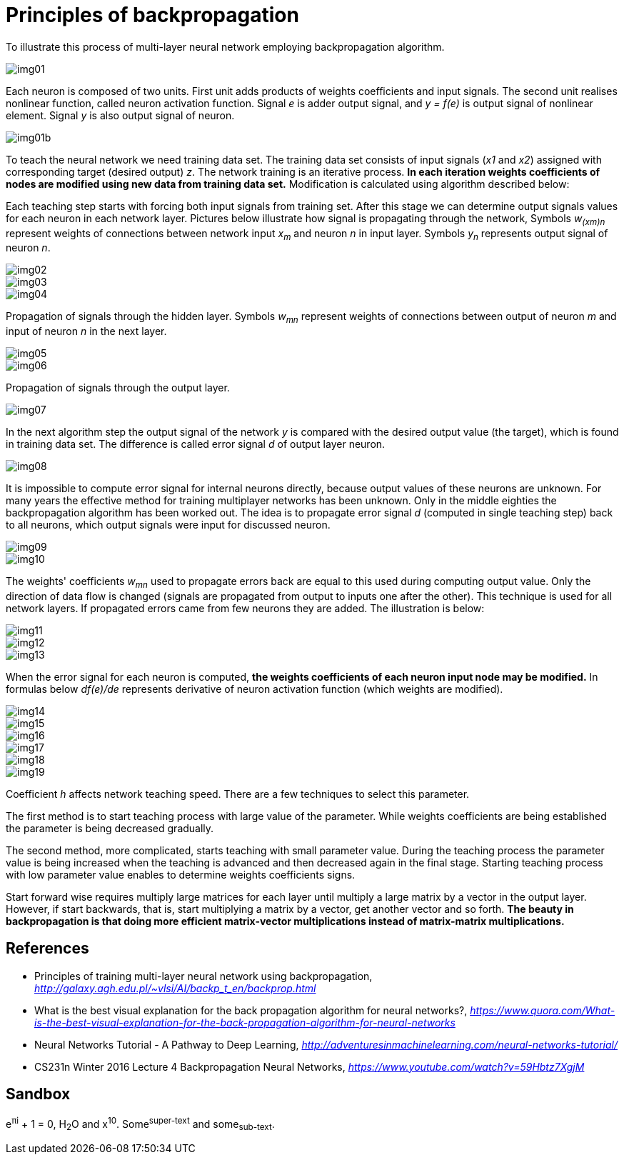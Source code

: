 Principles of backpropagation
=============================

To illustrate this process of multi-layer neural network employing backpropagation algorithm.

image::img01.gif[img01]

Each neuron is composed of two units. First unit adds products of weights coefficients and input signals. The second unit realises nonlinear function, called neuron activation function. Signal _e_ is adder output signal, and _y = f(e)_ is output signal of nonlinear element. Signal _y_ is also output signal of neuron.

image::img01b.gif[img01b]

To teach the neural network we need training data set. The training data set consists of input signals (_x1_ and _x2_) assigned with corresponding target (desired output) _z_. The network training is an iterative process. **In each iteration weights coefficients of nodes are modified using new data from training data set.** Modification is calculated using algorithm described below:

Each teaching step starts with forcing both input signals from training set. After this stage we can determine output signals values for each neuron in each network layer. Pictures below illustrate how signal is propagating through the network, Symbols _w~(xm)n~_ represent weights of connections between network input _x~m~_ and neuron _n_ in input layer. Symbols _y~n~_ represents output signal of neuron _n_.

image::img02.gif[img02]

image::img03.gif[img03]

image::img04.gif[img04]

Propagation of signals through the hidden layer. Symbols _w~mn~_ represent weights of connections between output of neuron _m_ and input of neuron _n_ in the next layer.

image::img05.gif[img05]

image::img06.gif[img06]

Propagation of signals through the output layer.

image::img07.gif[img07]

In the next algorithm step the output signal of the network _y_ is compared with the desired output value (the target), which is found in training data set. The difference is called error signal _d_ of output layer neuron.

image::img08.gif[img08]

It is impossible to compute error signal for internal neurons directly, because output values of these neurons are unknown. For many years the effective method for training multiplayer networks has been unknown. Only in the middle eighties the backpropagation algorithm has been worked out. The idea is to propagate error signal _d_ (computed in single teaching step) back to all neurons, which output signals were input for discussed neuron.

image::img09.gif[img09]

image::img10.gif[img10]

The weights' coefficients _w~mn~_ used to propagate errors back are equal to this used during computing output value. Only the direction of data flow is changed (signals are propagated from output to inputs one after the other). This technique is used for all network layers. If propagated errors came from few neurons they are added. The illustration is below:

image::img11.gif[img11]

image::img12.gif[img12]

image::img13.gif[img13]

When the error signal for each neuron is computed, **the weights coefficients of each neuron input node may be modified.** In formulas below _df(e)/de_ represents derivative of neuron activation function (which weights are modified).

image::img14.gif[img14]

image::img15.gif[img15]

image::img16.gif[img16]

image::img17.gif[img17]

image::img18.gif[img18]

image::img19.gif[img19]

Coefficient _h_ affects network teaching speed. There are a few techniques to select this parameter.

The first method is to start teaching process with large value of the parameter. While weights coefficients are being established the parameter is being decreased gradually. 

The second method, more complicated, starts teaching with small parameter value. During the teaching process the parameter value is being increased when the teaching is advanced and then decreased again in the final stage. Starting teaching process with low parameter value enables to determine weights coefficients signs.

Start forward wise requires multiply large matrices for each layer until multiply a large matrix by a vector in the output layer. However, if start backwards, that is, start multiplying a matrix by a vector, get another vector and so forth. **The beauty in backpropagation is that doing more efficient matrix-vector multiplications instead of matrix-matrix multiplications.**


References
----------

- Principles of training multi-layer neural network using backpropagation, _http://galaxy.agh.edu.pl/~vlsi/AI/backp_t_en/backprop.html_
- What is the best visual explanation for the back propagation algorithm for neural networks?, _https://www.quora.com/What-is-the-best-visual-explanation-for-the-back-propagation-algorithm-for-neural-networks_
- Neural Networks Tutorial - A Pathway to Deep Learning, _http://adventuresinmachinelearning.com/neural-networks-tutorial/_
- CS231n Winter 2016 Lecture 4 Backpropagation Neural Networks, _https://www.youtube.com/watch?v=59Hbtz7XgjM_


Sandbox
-------

e^&#960;i^ + 1 = 0, H~2~O and x^10^. Some^super-text^ and some~sub-text~.
